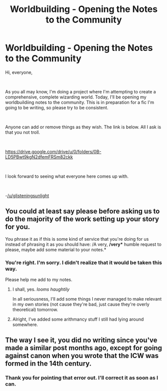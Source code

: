 #+TITLE: Worldbuilding - Opening the Notes to the Community

* Worldbuilding - Opening the Notes to the Community
:PROPERTIES:
:Author: glisteningsunlight
:Score: 2
:DateUnix: 1598293480.0
:DateShort: 2020-Aug-24
:FlairText: Discussion
:END:
Hi, everyone,

​

As you all may know, I'm doing a project where I'm attempting to create a comprehensive, complete wizarding world. Today, I'll be opening my worldbuildiing notes to the community. This is in preparation for a fic I'm going to be writing, so please try to be consistent.

​

Anyone can add or remove things as they wish. The link is below. All I ask is that you not troll.

​

[[https://drive.google.com/drive/u/0/folders/0B-LD5PBwt9kgN2dfemFRSm82ckk]]

​

I look forward to seeing what everyone here comes up with.

​

-[[/u/glisteningsunlight]]


** You could at least say please before asking us to do the majority of the work setting up your story for you.

You phrase it as if this is some kind of service that you're doing for us instead of phrasing it as you should have: /A very, */very** humble request to please, maybe add some material to your notes.*
:PROPERTIES:
:Author: Uncommonality
:Score: 3
:DateUnix: 1598320256.0
:DateShort: 2020-Aug-25
:END:

*** You're right. I'm sorry. I didn't realize that it would be taken this way.

Please help me add to my notes.
:PROPERTIES:
:Author: glisteningsunlight
:Score: 1
:DateUnix: 1598320310.0
:DateShort: 2020-Aug-25
:END:

**** I shall, yes. /looms haughtily/

In all seriousness, I'll add some things I never managed to make relevant in my own stories (not cause they're bad, just cause they're overly theoretical) tomorrow.
:PROPERTIES:
:Author: Uncommonality
:Score: 2
:DateUnix: 1598320560.0
:DateShort: 2020-Aug-25
:END:


**** Alright, I've added some arithmancy stuff I still had lying around somewhere.
:PROPERTIES:
:Author: Uncommonality
:Score: 1
:DateUnix: 1598381039.0
:DateShort: 2020-Aug-25
:END:


** The way I see it, you did no writing since you've made a similar post months ago, except for going against canon when you wrote that the ICW was formed in the 14th century.
:PROPERTIES:
:Author: SnobbishWizard
:Score: 2
:DateUnix: 1598296577.0
:DateShort: 2020-Aug-24
:END:

*** Thank you for pointing that error out. I'll correct it as soon as I can.
:PROPERTIES:
:Author: glisteningsunlight
:Score: 1
:DateUnix: 1598297148.0
:DateShort: 2020-Aug-24
:END:
